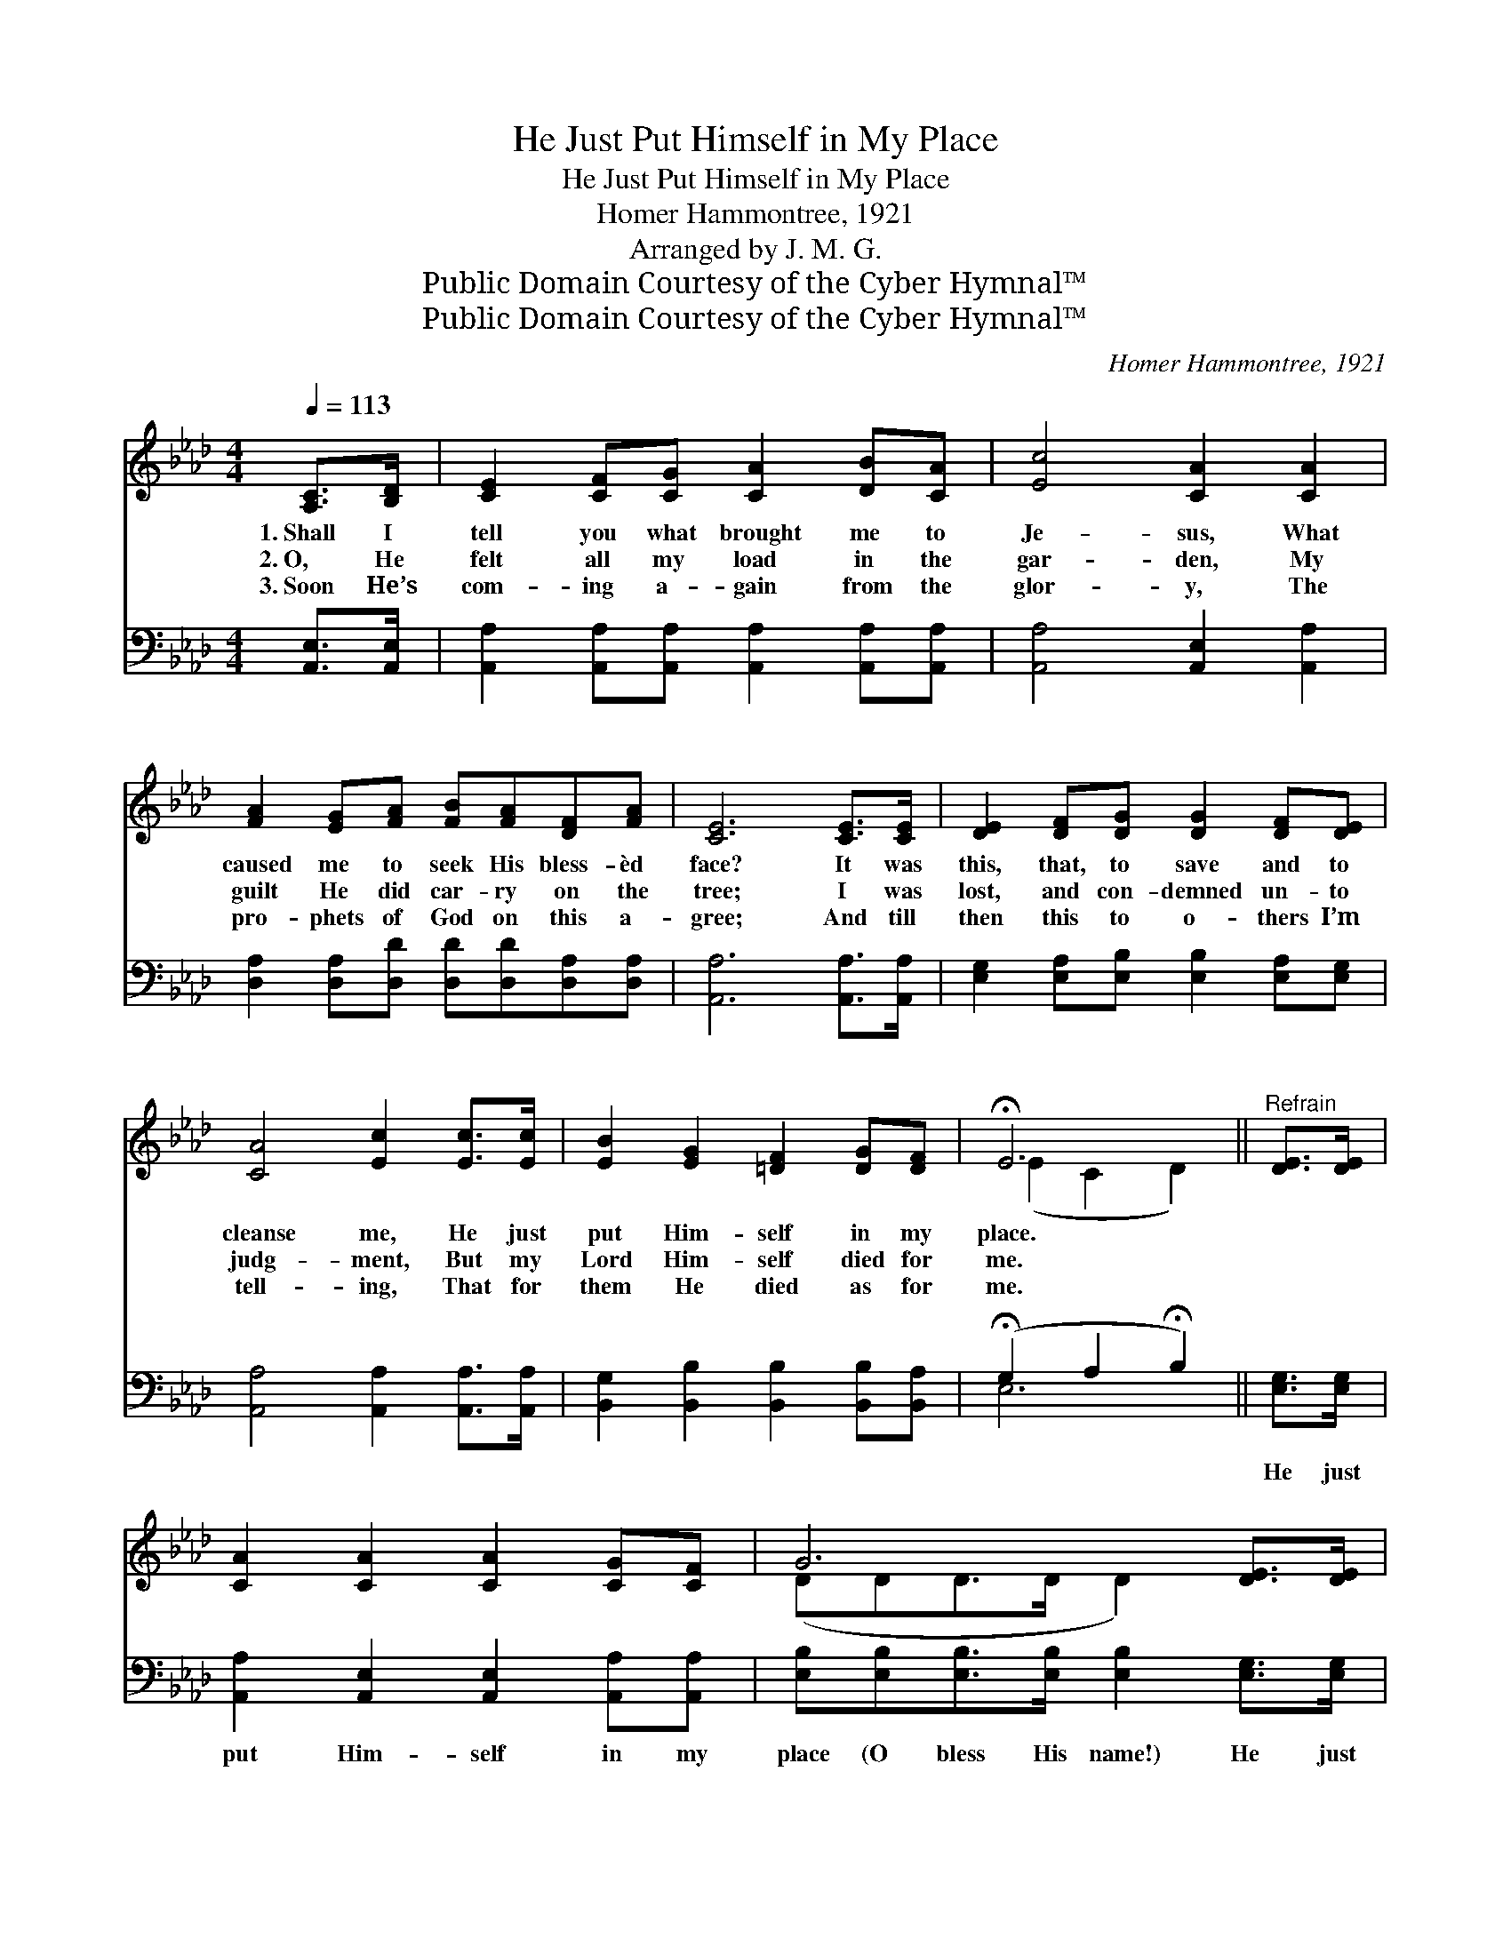 X:1
T:He Just Put Himself in My Place
T:He Just Put Himself in My Place
T:Homer Hammontree, 1921
T:Arranged by J. M. G.
T:Public Domain Courtesy of the Cyber Hymnal™
T:Public Domain Courtesy of the Cyber Hymnal™
C:Homer Hammontree, 1921
Z:Public Domain
Z:Courtesy of the Cyber Hymnal™
%%score ( 1 2 ) ( 3 4 )
L:1/8
Q:1/4=113
M:4/4
K:Ab
V:1 treble 
V:2 treble 
V:3 bass 
V:4 bass 
V:1
 [A,C]>[B,D] | [CE]2 [CF][CG] [CA]2 [DB][CA] | [Ec]4 [CA]2 [CA]2 | %3
w: 1.~Shall I|tell you what brought me to|Je- sus, What|
w: 2.~O, He|felt all my load in the|gar- den, My|
w: 3.~Soon He’s|com- ing a- gain from the|glor- y, The|
 [FA]2 [EG][FA] [FB][FA][DF][FA] | [CE]6 [CE]>[CE] | [DE]2 [DF][DG] [DG]2 [DF][DE] | %6
w: caused me to seek His bless- èd|face? It was|this, that, to save and to|
w: guilt He did car- ry on the|tree; I was|lost, and con- demned un- to|
w: pro- phets of God on this a-|gree; And till|then this to o- thers I’m|
 [CA]4 [Ec]2 [Ec]>[Ec] | [EB]2 [EG]2 [=DF]2 [DG][DF] | !fermata!E6 ||"^Refrain" [DE]>[DE] | %10
w: cleanse me, He just|put Him- self in my|place.||
w: judg- ment, But my|Lord Him- self died for|me.||
w: tell- ing, That for|them He died as for|me.||
 [CA]2 [CA]2 [CA]2 [CG][CF] | G6 [DE]>[DE] | [DB]2 [DB]2 [DB]2 [CA]>[DG] | A6 [CE]2 | %14
w: ||||
w: ||||
w: ||||
 [Ec]>[Ec] [Ec]>[Ec] [Ec] [CA]2 [FA] | [Fd]2 [Fd]>[Fd] [Fd][FB][Fc][Fd] | %16
w: ||
w: ||
w: ||
"^riten." [Ae]2 [Ae]2 [Ae]2 [GB]>[Ec] | [CA]6 |] %18
w: ||
w: ||
w: ||
V:2
 x2 | x8 | x8 | x8 | x8 | x8 | x8 | x8 | (E2 C2 D2) || x2 | x8 | (DDD>D D2) x2 | x8 | %13
 (CCD>D C2) x2 | x8 | x8 | x8 | x6 |] %18
V:3
 [A,,E,]>[A,,E,] | [A,,A,]2 [A,,A,][A,,A,] [A,,A,]2 [A,,A,][A,,A,] | [A,,A,]4 [A,,E,]2 [A,,A,]2 | %3
w: ~ ~|~ ~ ~ ~ ~ ~|~ ~ ~|
 [D,A,]2 [D,A,][D,D] [D,D][D,D][D,A,][D,A,] | [A,,A,]6 [A,,A,]>[A,,A,] | %5
w: ~ ~ ~ ~ ~ ~ ~|~ ~ ~|
 [E,G,]2 [E,A,][E,B,] [E,B,]2 [E,A,][E,G,] | [A,,A,]4 [A,,A,]2 [A,,A,]>[A,,A,] | %7
w: ~ ~ ~ ~ ~ ~|~ ~ ~ ~|
 [B,,G,]2 [B,,B,]2 [B,,B,]2 [B,,B,][B,,A,] | (!fermata!G,2 A,2 !fermata!B,2) || [E,G,]>[E,G,] | %10
w: ~ ~ ~ ~ ~|~ * *|He just|
 [A,,A,]2 [A,,E,]2 [A,,E,]2 [A,,A,][A,,A,] | [E,B,][E,B,][E,B,]>[E,B,] [E,B,]2 [E,G,]>[E,G,] | %12
w: put Him- self in my|place (O bless His name!) He just|
 [E,G,]2 [E,G,]2 [E,G,]2 [E,A,]>[E,B,] | [A,,A,][A,,A,][A,,F,]>[A,,F,] [A,,E,]2 [A,,A,]2 | %14
w: put Him- self in my|place (O bless His name!) This|
 [A,,A,]>[A,,A,] [A,,A,]>[A,,A,] [A,,A,] [A,,A,]2 [D,A,] | %15
w: is the Gos- pel stor- y, To|
 [D,A,]2 [D,A,]>[D,A,] [D,A,][D,B,][C,=A,][B,,B,] | [E,C]2 [E,C]2 [E,B,]2 [E,D]>[E,G,] | %17
w: Je- sus the glor- y, He just|put Him- self in my|
 [A,,A,]6 |] %18
w: place.|
V:4
 x2 | x8 | x8 | x8 | x8 | x8 | x8 | x8 | E,6 || x2 | x8 | x8 | x8 | x8 | x8 | x8 | x8 | x6 |] %18

